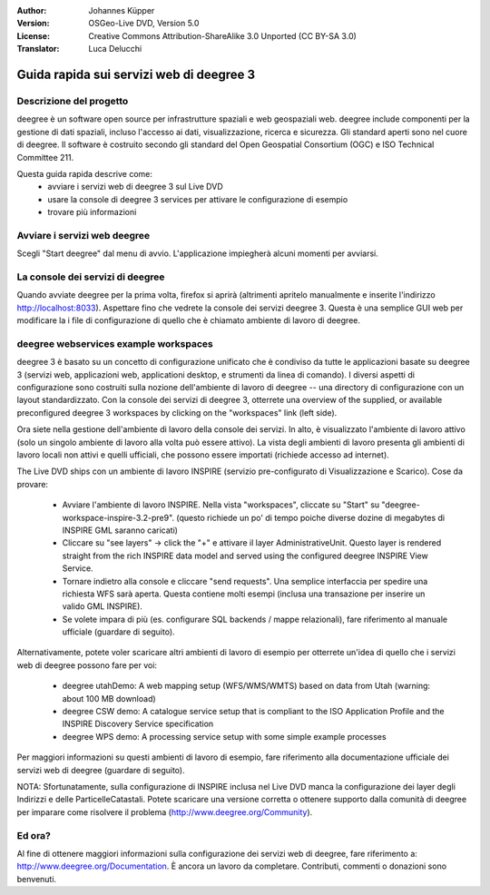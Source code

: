 :Author: Johannes Küpper
:Version: OSGeo-Live DVD, Version 5.0
:License: Creative Commons Attribution-ShareAlike 3.0 Unported  (CC BY-SA 3.0)
:Translator: Luca Delucchi

.. image:: ../../images/project_logos/logo-deegree.png
  :scale: 100 %
  :alt: project logo
  :align: right
  :target: http://deegree.org/

********************************************************************************
Guida rapida sui servizi web di deegree 3
********************************************************************************

Descrizione del progetto
================================================================================

deegree è un software open source per infrastrutture spaziali e web geospaziali web.
deegree include componenti per la gestione di dati spaziali, incluso l'accesso ai dati,
visualizzazione, ricerca e sicurezza. Gli standard aperti sono nel cuore di deegree.
Il software è costruito secondo gli standard del Open Geospatial Consortium (OGC) e
ISO Technical Committee 211.

Questa guida rapida descrive come:
   * avviare i servizi web di deegree 3 sul Live DVD
   * usare la console di deegree 3 services per attivare le configurazione di esempio
   * trovare più informazioni


Avviare i servizi web deegree
================================================================================

Scegli "Start deegree" dal menu di avvio.
L'applicazione impiegherà alcuni momenti per avviarsi.


La console dei servizi di deegree
================================================================================

Quando avviate deegree per la prima volta, firefox si aprirà (altrimenti apritelo
manualmente e inserite l'indirizzo http://localhost:8033). Aspettare fino che vedrete
la console dei servizi deegree 3. Questa è una semplice GUI web per modificare la
i file di configurazione di quello che è chiamato ambiente di lavoro di deegree.


deegree webservices example workspaces
================================================================================

deegree 3 è basato su un concetto di configurazione unificato che è condiviso da
tutte le applicazioni basate su deegree 3 (servizi web, applicazioni web, applicationi
desktop, e strumenti da linea di comando). I diversi aspetti di configurazione sono
costruiti sulla nozione dell'ambiente di lavoro di deegree -- una directory di configurazione
con un layout standardizzato. Con la console dei servizi di deegree 3, otterrete una overview of the supplied, or available preconfigured deegree 3 workspaces by clicking on the "workspaces" link (left side).

Ora siete nella gestione dell'ambiente di lavoro della console dei servizi. In alto, è
visualizzato l'ambiente di lavoro attivo (solo un singolo ambiente di lavoro alla volta
può essere attivo). La vista degli ambienti di lavoro presenta gli ambienti di
lavoro locali non attivi e quelli ufficiali, che possono essere importati (richiede 
accesso ad internet).

The Live DVD ships con un ambiente di lavoro INSPIRE (servizio pre-configurato di
Visualizzazione e Scarico). Cose da provare:

 * Avviare l'ambiente di lavoro INSPIRE. Nella vista "workspaces", cliccate su "Start"
   su "deegree-workspace-inspire-3.2-pre9". (questo richiede un po' di tempo poiche diverse
   dozine di megabytes di INSPIRE GML saranno caricati)
 * Cliccare su "see layers" -> click the "+" e attivare il layer AdministrativeUnit. Questo
   layer is rendered straight from the rich INSPIRE data model and served using the configured deegree INSPIRE View Service.
 * Tornare indietro alla console e cliccare "send requests". Una semplice interfaccia per
   spedire una richiesta WFS sarà aperta. Questa contiene molti esempi (inclusa una transazione
   per inserire un valido GML INSPIRE).
 * Se volete impara di più (es. configurare SQL backends / mappe relazionali), fare 
   riferimento al manuale ufficiale (guardare di seguito).

Alternativamente, potete voler scaricare altri ambienti di lavoro di esempio per otterrete un'idea
di quello che i servizi web di deegree possono fare per voi:

  * deegree utahDemo: A web mapping setup (WFS/WMS/WMTS) based on data from Utah (warning: about 100 MB download)
  * deegree CSW demo: A catalogue service setup that is compliant to the ISO Application Profile and the INSPIRE Discovery Service specification
  * deegree WPS demo: A processing service setup with some simple example processes

Per maggiori informazioni su questi ambienti di lavoro di esempio, fare riferimento alla
documentazione ufficiale dei servizi web di deegree (guardare di seguito).

NOTA: Sfortunatamente, sulla configurazione di INSPIRE inclusa nel Live DVD manca la configurazione
dei layer degli Indirizzi e delle ParticelleCatastali. Potete scaricare una versione corretta o
ottenere supporto dalla comunità di deegree per imparare come risolvere il problema 
(http://www.deegree.org/Community).

Ed ora?
================================================================================

Al fine di ottenere maggiori informazioni sulla configurazione dei servizi web di deegree,
fare riferimento a: http://www.deegree.org/Documentation. È ancora un lavoro da completare.
Contributi, commenti o donazioni sono benvenuti.